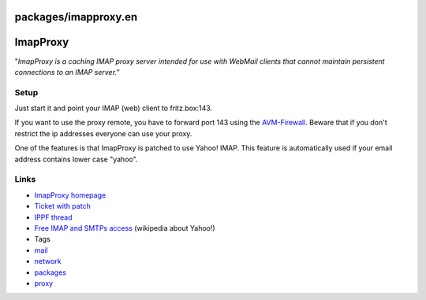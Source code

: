 packages/imapproxy.en
=====================
.. _ImapProxy:

ImapProxy
=========

"*ImapProxy is a caching IMAP proxy server intended for use with WebMail
clients that cannot maintain persistent connections to an IMAP server.*"

.. _Setup:

Setup
-----

Just start it and point your IMAP (web) client to fritz.box:143.

If you want to use the proxy remote, you have to forward port 143 using
the `AVM-Firewall <avm-firewall.html>`__. Beware that if you don't
restrict the ip addresses everyone can use your proxy.

One of the features is that ImapProxy is patched to use Yahoo! IMAP.
This feature is automatically used if your email address contains lower
case "yahoo".

.. _Links:

Links
-----

-  `​ImapProxy homepage <http://imapproxy.org/>`__
-  `​Ticket with patch <http://trac.freetz.org/ticket/847>`__
-  `​IPPF
   thread <http://www.ip-phone-forum.de/showthread.php?t=216517>`__
-  `​Free IMAP and SMTPs
   access <http://en.wikipedia.org/wiki/Yahoo!_Mail#Free_IMAP_and_SMTPs_access>`__
   (wikipedia about Yahoo!)

-  Tags
-  `mail </tags/mail>`__
-  `network </tags/network>`__
-  `packages <../packages.html>`__
-  `proxy </tags/proxy>`__
